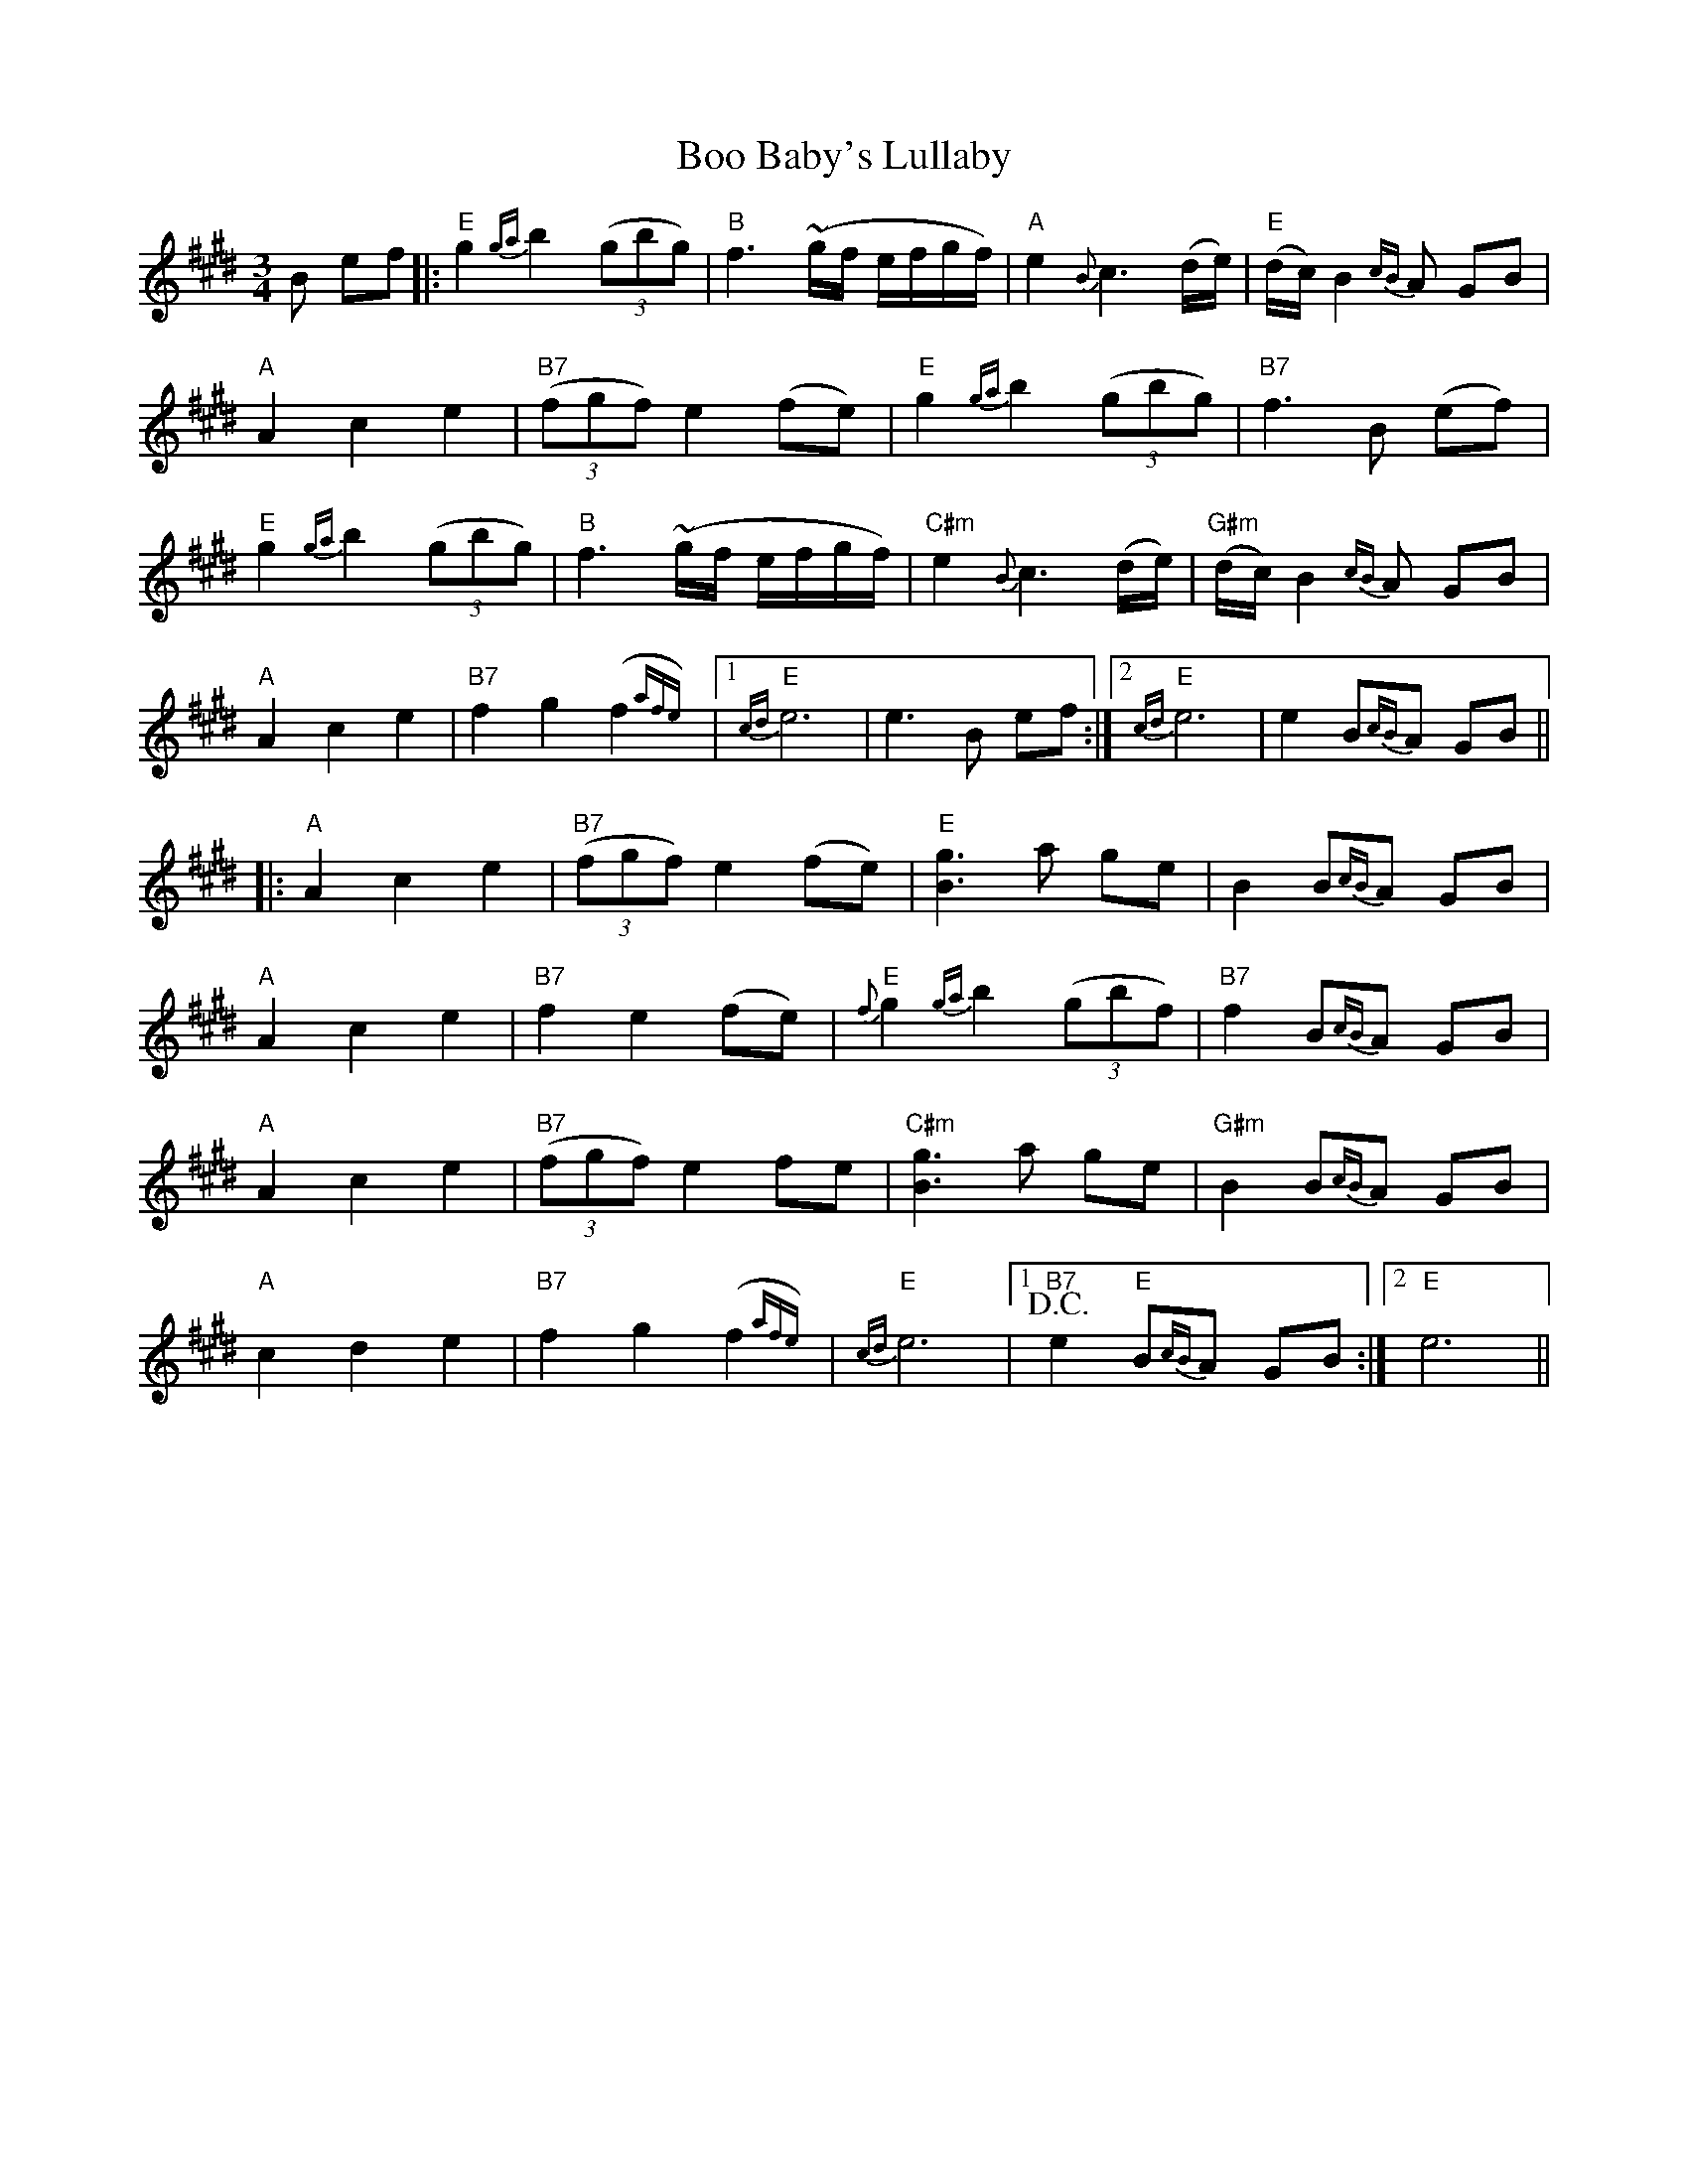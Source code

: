 X: 4507
T: Boo Baby's Lullaby
R: waltz
M: 3/4
K: Emajor
B ef|:"E"g2 {ga}b2 ((3gbg)|"B"f3 ~(g/f/ e/f/g/f/)|"A"e2 {B}c3 (d/e/)|"E"(d/c/) B2 {cB}A GB|
"A"A2 c2 e2|"B7"((3fgf) e2 (fe)|"E"g2 {ga}b2 ((3gbg)|"B7"f3 B (ef)|
"E"g2 {ga}b2 ((3gbg)|"B"f3 ~(g/f/ e/f/g/f/)|"C#m"e2 {B}c3 (d/e/)|"G#m"(d/c/)B2 {cB}A GB|
"A"A2 c2 e2|"B7"f2 g2 (f2{afe})|1 "E"{cd}e6|e3 B ef:|2 "E"{cd}e6|e2 B{cB}A GB||
|:"A"A2 c2 e2|"B7"((3fgf) e2 (fe)|"E"[g3 B3] a ge|B2 B{cB}A GB|
"A"A2 c2 e2|"B7"f2 e2 (fe)|"E" {f}g2 {ga}b2 ((3gbf)|"B7"f2 B{cB}A GB|
"A"A2 c2 e2|"B7"((3fgf) e2 fe|"C#m"[g3 B3] a ge|"G#m"B2 B{cB}A GB|
"A" c2 d2 e2|"B7"f2 g2 (f2{afe})|"E"{cd}e6|1 +D.C.+ "B7"e2 "E"B{cB}A GB:|2 "E"e6||

